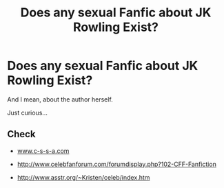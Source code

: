 #+TITLE: Does any sexual Fanfic about JK Rowling Exist?

* Does any sexual Fanfic about JK Rowling Exist?
:PROPERTIES:
:Author: welldarnmetoheck
:Score: 0
:DateUnix: 1467256955.0
:DateShort: 2016-Jun-30
:FlairText: Misc
:END:
And I mean, about the author herself.

Just curious...


** Check

- [[http://www.c-s-s-a.com][www.c-s-s-a.com]]

- [[http://www.celebfanforum.com/forumdisplay.php?102-CFF-Fanfiction]]

- [[http://www.asstr.org/%7EKristen/celeb/index.htm][http://www.asstr.org/~Kristen/celeb/index.htm]]
:PROPERTIES:
:Author: viol8er
:Score: 1
:DateUnix: 1467302757.0
:DateShort: 2016-Jun-30
:END:
